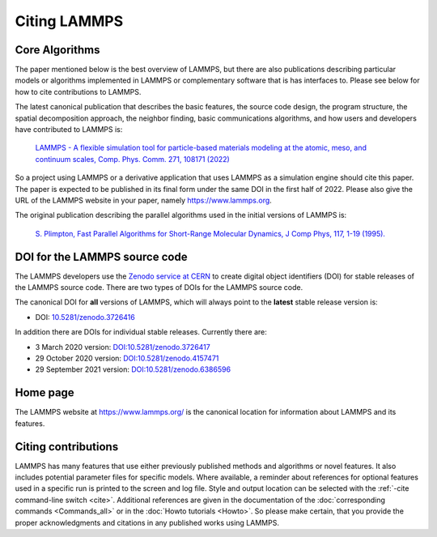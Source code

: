 Citing LAMMPS
-------------

Core Algorithms
^^^^^^^^^^^^^^^

The paper mentioned below is the best overview of LAMMPS, but there are
also publications describing particular models or algorithms implemented
in LAMMPS or complementary software that is has interfaces to.  Please
see below for how to cite contributions to LAMMPS.

.. _lammps_paper:

The latest canonical publication that describes the basic features, the
source code design, the program structure, the spatial decomposition
approach, the neighbor finding, basic communications algorithms, and how
users and developers have contributed to LAMMPS is:

  `LAMMPS - A flexible simulation tool for particle-based materials modeling at the atomic, meso, and continuum scales, Comp. Phys. Comm. 271, 108171 (2022) <https://doi.org/10.1016/j.cpc.2021.108171>`_

So a project using LAMMPS or a derivative application that uses LAMMPS
as a simulation engine should cite this paper.  The paper is expected to
be published in its final form under the same DOI in the first half
of 2022.  Please also give the URL of the LAMMPS website in your paper,
namely https://www.lammps.org.

The original publication describing the parallel algorithms used in the
initial versions of LAMMPS is:

  `S. Plimpton, Fast Parallel Algorithms for Short-Range Molecular Dynamics, J Comp Phys, 117, 1-19 (1995). <http://www.sandia.gov/~sjplimp/papers/jcompphys95.pdf>`_


DOI for the LAMMPS source code
^^^^^^^^^^^^^^^^^^^^^^^^^^^^^^

The LAMMPS developers use the `Zenodo service at CERN <https://zenodo.org/>`_
to create digital object identifiers (DOI) for stable releases of the
LAMMPS source code.  There are two types of DOIs for the LAMMPS source code.

The canonical DOI for **all** versions of LAMMPS, which will always
point to the **latest** stable release version is:

- DOI: `10.5281/zenodo.3726416 <https://dx.doi.org/10.5281/zenodo.3726416>`_

In addition there are DOIs for individual stable releases. Currently there are:

- 3 March 2020 version: `DOI:10.5281/zenodo.3726417 <https://dx.doi.org/10.5281/zenodo.3726417>`_
- 29 October 2020 version: `DOI:10.5281/zenodo.4157471 <https://dx.doi.org/10.5281/zenodo.4157471>`_
- 29 September 2021 version: `DOI:10.5281/zenodo.6386596 <https//dx.doi.org/10.5281/zenodo.6386596>`_

Home page
^^^^^^^^^

The LAMMPS website at `https://www.lammps.org/
<https://www.lammps.org>`_ is the canonical location for information
about LAMMPS and its features.

Citing contributions
^^^^^^^^^^^^^^^^^^^^

LAMMPS has many features that use either previously published methods
and algorithms or novel features.  It also includes potential parameter
files for specific models.  Where available, a reminder about references
for optional features used in a specific run is printed to the screen
and log file.  Style and output location can be selected with the
:ref:`-cite command-line switch <cite>`.  Additional references are
given in the documentation of the :doc:`corresponding commands
<Commands_all>` or in the :doc:`Howto tutorials <Howto>`.  So please
make certain, that you provide the proper acknowledgments and citations
in any published works using LAMMPS.
